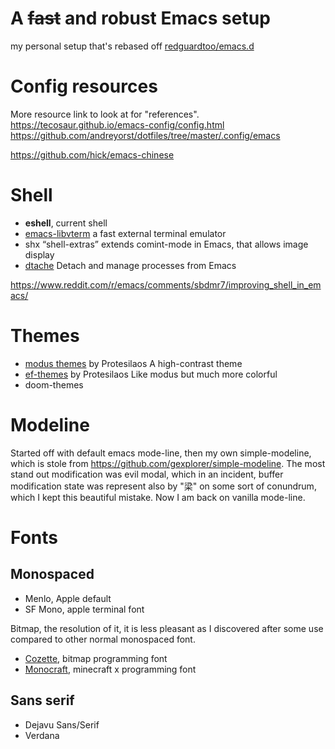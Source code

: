* A +fast+ and robust Emacs setup
my personal setup that's rebased off [[https://github.com/redguardtoo/emacs.d][redguardtoo/emacs.d]] 

* Config resources
More resource link to look at for "references".
https://tecosaur.github.io/emacs-config/config.html
https://github.com/andreyorst/dotfiles/tree/master/.config/emacs

https://github.com/hick/emacs-chinese

* Shell

- *eshell*, current shell
- [[https://github.com/akermu/emacs-libvterm][emacs-libvterm]]
  a fast external terminal emulator
- shx
  “shell-extras” extends comint-mode in Emacs, that allows image display
- [[https://gitlab.com/niklaseklund/dtache][dtache]]
  Detach and manage processes from Emacs
https://www.reddit.com/r/emacs/comments/sbdmr7/improving_shell_in_emacs/

* Themes

- [[https://protesilaos.com/emacs/modus-themes][modus themes]] by Protesilaos
  A high-contrast theme
- [[https://protesilaos.com/emacs/ef-themes][ef-themes]] by Protesilaos
  Like modus but much more colorful
- doom-themes 

* Modeline
Started off with default emacs mode-line, then my own simple-modeline, which is stole from https://github.com/gexplorer/simple-modeline.
The most stand out modification was evil modal, which in an incident, buffer modification state was represent also by "梁" on some sort of conundrum, which I kept this beautiful mistake.
Now I am back on vanilla mode-line.

* Fonts
** Monospaced
- Menlo, Apple default
- SF Mono, apple terminal font

Bitmap, the resolution of it, it is less pleasant as I discovered after some use compared to other normal monospaced font. 
- [[https://github.com/slavfox/Cozette][Cozette]], bitmap programming font
- [[https://github.com/IdreesInc/Monocraft][Monocraft]], minecraft x programming font

** Sans serif
- Dejavu Sans/Serif
- Verdana
